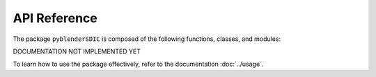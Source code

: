 API Reference
==============

The package ``pyblenderSDIC`` is composed of the following functions, classes, and modules:

DOCUMENTATION NOT IMPLEMENTED YET

To learn how to use the package effectively, refer to the documentation :doc:`../usage`.